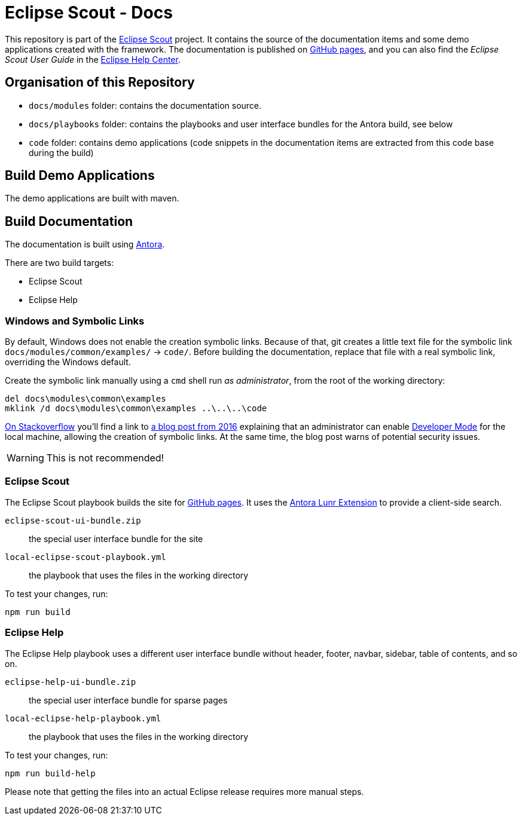 = Eclipse Scout - Docs

This repository is part of the link:https://github.com/eclipse-scout/scout.rt[Eclipse Scout] project.
It contains the source of the documentation items and some demo applications created with the framework.
The documentation is published on link:https://eclipsescout.github.io/[GitHub pages], and you can also find the _Eclipse Scout User Guide_ in the link:https://help.eclipse.org[Eclipse Help Center].

== Organisation of this Repository

* `docs/modules` folder: contains the documentation source.
* `docs/playbooks` folder: contains the playbooks and user interface bundles for the Antora build, see below
* `code` folder: contains demo applications (code snippets in the documentation items are extracted from this code base during the build)

== Build Demo Applications

The demo applications are built with maven.

== Build Documentation

The documentation is built using https://antora.org/[Antora].

There are two build targets:

- Eclipse Scout
- Eclipse Help

=== Windows and Symbolic Links

By default, Windows does not enable the creation symbolic links.
Because of that, git creates a little text file for the symbolic link `docs/modules/common/examples/` → `code/`.
Before building the documentation, replace that file with a real symbolic link, overriding the Windows default.

Create the symbolic link manually using a `cmd` shell run _as administrator_, from the root of the working directory:

[listing]
del docs\modules\common\examples
mklink /d docs\modules\common\examples ..\..\..\code

https://security.stackexchange.com/questions/10194/why-do-you-have-to-be-an-admin-to-create-a-symlink-in-windows[On Stackoverflow] you'll find a link to https://blogs.windows.com/windowsdeveloper/2016/12/02/symlinks-windows-10/[a blog post from 2016] explaining that an administrator can enable https://learn.microsoft.com/en-us/windows/apps/get-started/enable-your-device-for-development[Developer Mode] for the local machine, allowing the creation of symbolic links.
At the same time, the blog post warns of potential security issues.

WARNING: This is not recommended!

=== Eclipse Scout

The Eclipse Scout playbook builds the site for link:https://eclipsescout.github.io/[GitHub pages].
It uses the https://gitlab.com/antora/antora-lunr-extension[Antora Lunr Extension] to provide a client-side search.

`eclipse-scout-ui-bundle.zip` :: the special user interface bundle for the site
`local-eclipse-scout-playbook.yml` :: the playbook that uses the files in the working directory

To test your changes, run:

[listing]
npm run build

=== Eclipse Help

The Eclipse Help playbook uses a different user interface bundle without header, footer, navbar, sidebar, table of contents, and so on.

`eclipse-help-ui-bundle.zip` :: the special user interface bundle for sparse pages
`local-eclipse-help-playbook.yml` :: the playbook that uses the files in the working directory

To test your changes, run:

[listing]
npm run build-help

Please note that getting the files into an actual Eclipse release requires more manual steps.
